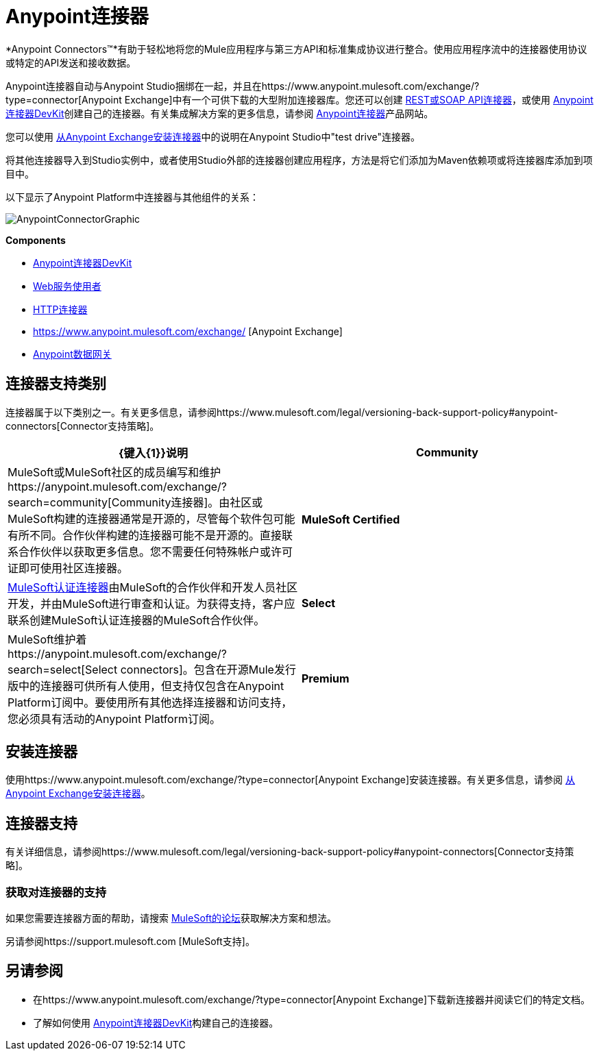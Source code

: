 =  Anypoint连接器
:keywords: anypoint, components, elements, connectors

*Anypoint Connectors(TM)*有助于轻松地将您的Mule应用程序与第三方API和标准集成协议进行整合。使用应用程序流中的连接器使用协议或特定的API发送和接收数据。

Anypoint连接器自动与Anypoint Studio捆绑在一起，并且在https://www.anypoint.mulesoft.com/exchange/?type=connector[Anypoint Exchange]中有一个可供下载的大型附加连接器库。您还可以创建 link:/mule-user-guide/v/3.6/publishing-and-consuming-apis-with-mule[REST或SOAP API连接器]，或使用 link:/anypoint-connector-devkit/v/3.8[Anypoint连接器DevKit]创建自己的连接器。有关集成解决方案的更多信息，请参阅 http://www.mulesoft.com/platform/cloud-connectors[Anypoint连接器]产品网站。

您可以使用 link:/mule-user-guide/v/3.6/installing-connectors[从Anypoint Exchange安装连接器]中的说明在Anypoint Studio中"test drive"连接器。

将其他连接器导入到Studio实例中，或者使用Studio外部的连接器创建应用程序，方法是将它们添加为Maven依赖项或将连接器库添加到项目中。

以下显示了Anypoint Platform中连接器与其他组件的关系：

image:AnypointConnectorGraphic.png[AnypointConnectorGraphic]

*Components*

*  link:/anypoint-connector-devkit/v/3.8[Anypoint连接器DevKit]
*  link:/mule-user-guide/v/3.6/web-service-consumer[Web服务使用者]
*  link:/mule-user-guide/v/3.6/http-connector[HTTP连接器]
*  https://www.anypoint.mulesoft.com/exchange/ [Anypoint Exchange]
*  link:/anypoint-data-gateway/[Anypoint数据网关]

== 连接器支持类别

连接器属于以下类别之一。有关更多信息，请参阅https://www.mulesoft.com/legal/versioning-back-support-policy#anypoint-connectors[Connector支持策略]。

[%header,cols="2*a"]
|===
| {键入{1}}说明
| *Community*
|

MuleSoft或MuleSoft社区的成员编写和维护https://anypoint.mulesoft.com/exchange/?search=community[Community连接器]。由社区或MuleSoft构建的连接器通常是开源的，尽管每个软件包可能有所不同。合作伙伴构建的连接器可能不是开源的。直接联系合作伙伴以获取更多信息。您不需要任何特殊帐户或许可证即可使用社区连接器。

| *MuleSoft Certified*
|

https://anypoint.mulesoft.com/exchange/?search=mulesoft-certified[MuleSoft认证连接器]由MuleSoft的合作伙伴和开发人员社区开发，并由MuleSoft进行审查和认证。为获得支持，客户应联系创建MuleSoft认证连接器的MuleSoft合作伙伴。

| *Select*
|

MuleSoft维护着https://anypoint.mulesoft.com/exchange/?search=select[Select connectors]。包含在开源Mule发行版中的连接器可供所有人使用，但支持仅包含在Anypoint Platform订阅中。要使用所有其他选择连接器和访问支持，您必须具有活动的Anypoint Platform订阅。

| *Premium*
|

MuleSoft维护着https://anypoint.mulesoft.com/exchange/?search=premium[Premium连接器];您必须拥有有效的CloudHub Premium计划或企业订购，并具有您希望使用的特定连接器的权利。
|===

== 安装连接器

使用https://www.anypoint.mulesoft.com/exchange/?type=connector[Anypoint Exchange]安装连接器。有关更多信息，请参阅 link:/mule-user-guide/v/3.6/installing-connectors[从Anypoint Exchange安装连接器]。

== 连接器支持

有关详细信息，请参阅https://www.mulesoft.com/legal/versioning-back-support-policy#anypoint-connectors[Connector支持策略]。

=== 获取对连接器的支持

如果您需要连接器方面的帮助，请搜索 http://forums.mulesoft.com[MuleSoft的论坛]获取解决方案和想法。

另请参阅https://support.mulesoft.com [MuleSoft支持]。

== 另请参阅

* 在https://www.anypoint.mulesoft.com/exchange/?type=connector[Anypoint Exchange]下载新连接器并阅读它们的特定文档。
* 了解如何使用 link:/anypoint-connector-devkit/v/3.8[Anypoint连接器DevKit]构建自己的连接器。
